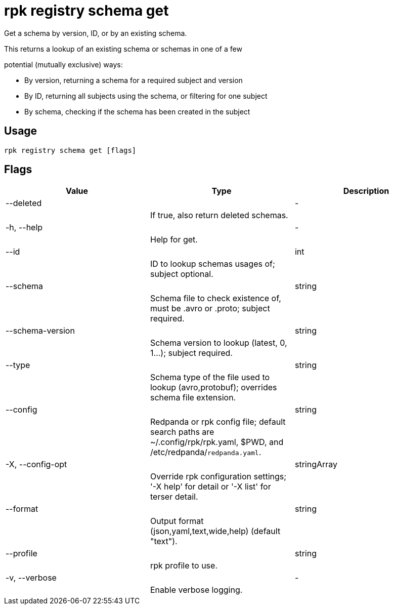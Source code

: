 = rpk registry schema get
:description: rpk registry schema get

Get a schema by version, ID, or by an existing schema.

This returns a lookup of an existing schema or schemas in one of a few
potential (mutually exclusive) ways:

* By version, returning a schema for a required subject and version
* By ID, returning all subjects using the schema, or filtering for one subject
* By schema, checking if the schema has been created in the subject

== Usage

[,bash]
----
rpk registry schema get [flags]
----

== Flags

[cols="1m,1a,2a]
|===
|*Value* |*Type* |*Description*

|--deleted ||- ||If true, also return deleted schemas. |

|-h, --help ||- ||Help for get. |

|--id ||int ||ID to lookup schemas usages of; subject optional. |

|--schema ||string ||Schema file to check existence of, must be .avro or .proto; subject required. |

|--schema-version ||string ||Schema version to lookup (latest, 0, 1...); subject required. |

|--type ||string ||Schema type of the file used to lookup (avro,protobuf); overrides schema file extension. |

|--config ||string ||Redpanda or rpk config file; default search paths are ~/.config/rpk/rpk.yaml, $PWD, and /etc/redpanda/`redpanda.yaml`. |

|-X, --config-opt ||stringArray ||Override rpk configuration settings; '-X help' for detail or '-X list' for terser detail. |

|--format ||string ||Output format (json,yaml,text,wide,help) (default "text"). |

|--profile ||string ||rpk profile to use. |

|-v, --verbose ||- ||Enable verbose logging. |
|===